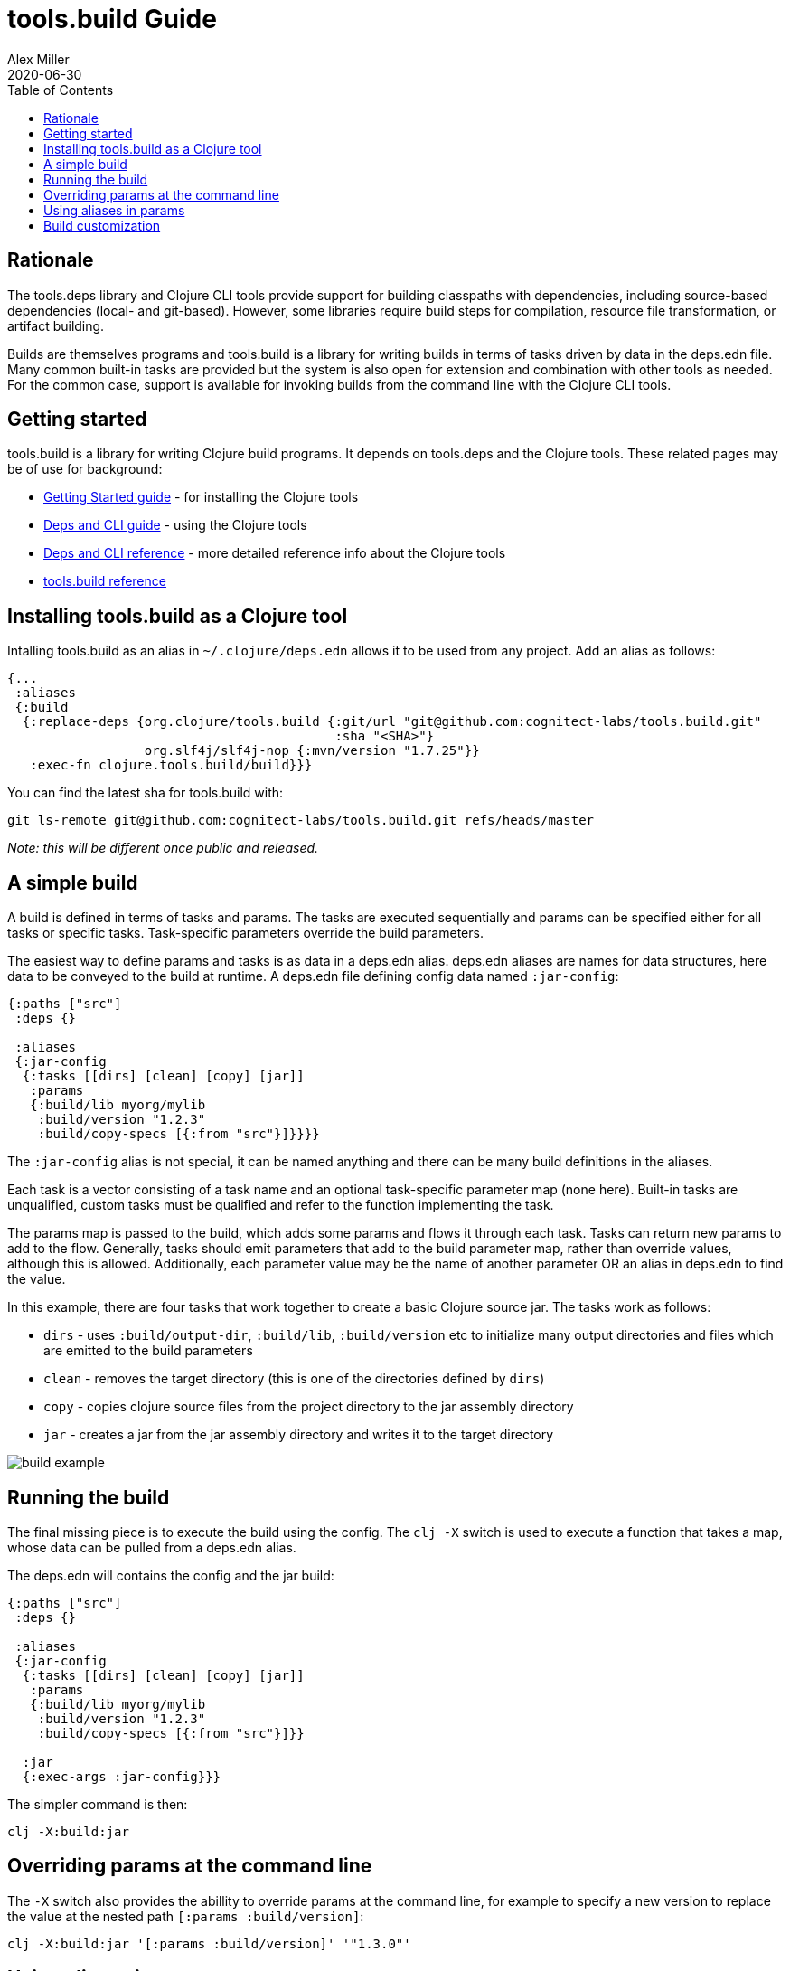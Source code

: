 = tools.build Guide
Alex Miller
2020-06-30
:type: guide
:toc: macro

ifdef::env-github,env-browser[:outfilesuffix: .adoc]

toc::[]

== Rationale

The tools.deps library and Clojure CLI tools provide support for building classpaths with dependencies, including source-based dependencies (local- and git-based). However, some libraries require build steps for compilation, resource file transformation, or artifact building.

Builds are themselves programs and tools.build is a library for writing builds in terms of tasks driven by data in the deps.edn file. Many common built-in tasks are provided but the system is also open for extension and combination with other tools as needed. For the common case, support is available for invoking builds from the command line with the Clojure CLI tools.

== Getting started

tools.build is a library for writing Clojure build programs. It depends on tools.deps and the Clojure tools. These related pages may be of use for background:

* https://clojure.org/guides/getting_started[Getting Started guide] - for installing the Clojure tools
* https://clojure.org/guides/deps_and_cli[Deps and CLI guide] - using the Clojure tools
* https://clojure.org/reference/deps_and_cli[Deps and CLI reference] - more detailed reference info about the Clojure tools
* <<xref#reference,tools.build reference>>

== Installing tools.build as a Clojure tool

Intalling tools.build as an alias in `~/.clojure/deps.edn` allows it to be used from any project. Add an alias as follows:

[source,clojure]
----
{...
 :aliases
 {:build
  {:replace-deps {org.clojure/tools.build {:git/url "git@github.com:cognitect-labs/tools.build.git"
                                           :sha "<SHA>"}
                  org.slf4j/slf4j-nop {:mvn/version "1.7.25"}}
   :exec-fn clojure.tools.build/build}}}
----

You can find the latest sha for tools.build with:

[source,shell]
----
git ls-remote git@github.com:cognitect-labs/tools.build.git refs/heads/master
----

__Note: this will be different once public and released.__

== A simple build

A build is defined in terms of tasks and params. The tasks are executed sequentially and params can be specified either for all tasks or specific tasks. Task-specific parameters override the build parameters.

The easiest way to define params and tasks is as data in a deps.edn alias. deps.edn aliases are names for data structures, here data to be conveyed to the build at runtime. A deps.edn file defining config data named `:jar-config`:

[source,clojure]
----
{:paths ["src"]
 :deps {}

 :aliases
 {:jar-config
  {:tasks [[dirs] [clean] [copy] [jar]]
   :params
   {:build/lib myorg/mylib
    :build/version "1.2.3"
    :build/copy-specs [{:from "src"}]}}}}
----

The `:jar-config` alias is not special, it can be named anything and there can be many build definitions in the aliases.

Each task is a vector consisting of a task name and an optional task-specific parameter map (none here). Built-in tasks are unqualified, custom tasks must be qualified and refer to the function implementing the task.

The params map is passed to the build, which adds some params and flows it through each task. Tasks can return new params to add to the flow. Generally, tasks should emit parameters that add to the build parameter map, rather than override values, although this is allowed. Additionally, each parameter value may be the name of another parameter OR an alias in deps.edn to find the value.

In this example, there are four tasks that work together to create a basic Clojure source jar. The tasks work as follows:

* `dirs` - uses `:build/output-dir`, `:build/lib`, `:build/version` etc to initialize many output directories and files which are emitted to the build parameters
* `clean` - removes the target directory (this is one of the directories defined by `dirs`)
* `copy` - copies clojure source files from the project directory to the jar assembly directory
* `jar` - creates a jar from the jar assembly directory and writes it to the target directory

image::build-example.png[]

== Running the build

The final missing piece is to execute the build using the config. The `clj -X` switch is used to execute a function that takes a map, whose data can be pulled from a deps.edn alias. 

The deps.edn will contains the config and the jar build:

[source,clojure]
----
{:paths ["src"]
 :deps {}

 :aliases
 {:jar-config
  {:tasks [[dirs] [clean] [copy] [jar]]
   :params
   {:build/lib myorg/mylib
    :build/version "1.2.3"
    :build/copy-specs [{:from "src"}]}}

  :jar
  {:exec-args :jar-config}}}
----

The simpler command is then:

[source,shell]
----
clj -X:build:jar
----

== Overriding params at the command line

The `-X` switch also provides the abillity to override params at the command line, for example to specify a new version to replace the value at the nested path `[:params :build/version]`:

[source,shell]
----
clj -X:build:jar '[:params :build/version]' '"1.3.0"'
----

== Using aliases in params

As mentioned above, param values can be alias names in deps.edn. Rather than declare `"src"` twice in :paths and the copy task specs, create an alias defining the Clojure source paths and modify deps.edn as follows:

[source,clojure]
----
{:paths [:clj-paths]
 :deps {}

 :aliases
 {:clj-paths ["src"]
  :jar-config
  {:tasks [[dirs] [clean] [copy] [jar]]
   :params
   {:build/lib myorg/mylib
    :build/version "1.2.3"
    :build/copy-specs [{:from :clj-paths}]}}
  :jar
  {:exec-args :jar-config}}}
----

This build is functionally equivalent and it may be useful to use `:clj-paths` elsewhere.

== Build customization

Quite a bit of customization can be done simply with the built-in tasks, including param overrides on a per-task basis. Beyond that, custom tasks can be provided and added to the build classpath. Refer to them by their qualified name in the task list and they will be automatically loaded.

And finally, builds may grow complex enough that they need to be combined with code, either before or after the build. To do so, write a program that uses tools.build as a library and set up to run it from deps.edn. All of these approaches can use data from deps.edn aliases so builds can grow in complexity over time while still using the same set of tasks and params.

